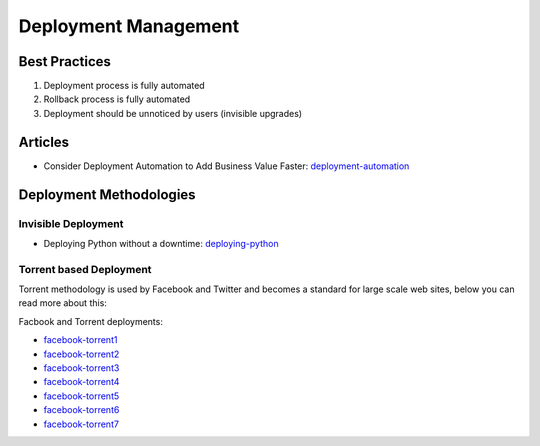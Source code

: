 =====================
Deployment Management
=====================

Best Practices
--------------

1. Deployment process is fully automated
2. Rollback process is fully automated
3. Deployment should be unnoticed by users (invisible upgrades)


Articles
--------

* Consider Deployment Automation to Add Business Value Faster: deployment-automation_

.. _deployment-automation: http://www.cmcrossroads.com/article/consider-deployment-automation-add-business-value-faster

Deployment Methodologies
------------------------

Invisible Deployment
^^^^^^^^^^^^^^^^^^^^

* Deploying Python without a downtime: deploying-python_

.. _deploying-python: http://philipcristiano.com/2013/06/27/python-gunicorn-deployment.html

Torrent based Deployment
^^^^^^^^^^^^^^^^^^^^^^^^

Torrent methodology is used by Facebook and Twitter and becomes a standard for large scale web sites, below you can read more about this:

Facbook and Torrent deployments:

* facebook-torrent1_
* facebook-torrent2_
* facebook-torrent3_
* facebook-torrent4_
* facebook-torrent5_
* facebook-torrent6_
* facebook-torrent7_

.. _facebook-torrent1: http://arstechnica.com/business/2012/04/exclusive-a-behind-the-scenes-look-at-facebook-release-engineering/3/
.. _facebook-torrent2: http://torrentfreak.com/facebook-uses-bittorrent-and-they-love-it-100625/
.. _facebook-torrent3: http://devopsnet.com/tag/torrent-push/
.. _facebook-torrent4: http://www.andrewhjon.es/deployments-at-facebook
.. _facebook-torrent5: http://agilewarrior.wordpress.com/2011/05/28/how-facebook-pushes-new-code-live/
.. _facebook-torrent6: https://www.facebook.com/video/video.php?v=10100259101684977&oid=9445547199
.. _facebook-torrent7: https://www.facebook.com/note.php?note_id=10150660826788920
